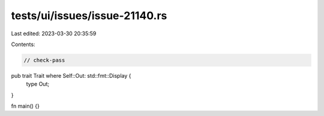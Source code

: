 tests/ui/issues/issue-21140.rs
==============================

Last edited: 2023-03-30 20:35:59

Contents:

.. code-block:: rs

    // check-pass
pub trait Trait where Self::Out: std::fmt::Display {
    type Out;
}

fn main() {}



